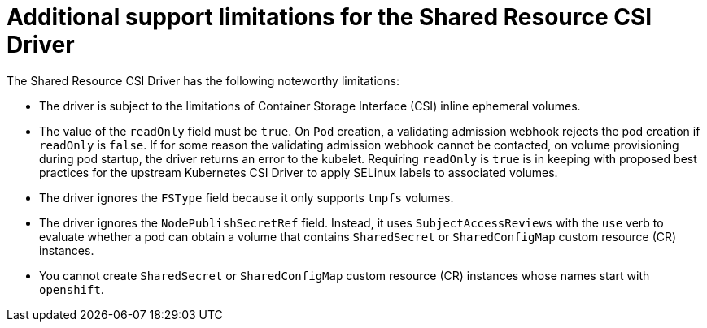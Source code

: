 // Module included in the following assemblies:
//
// * storage/container_storage_interface/ephemeral-storage-shared-resource-csi-driver-operator.adoc
:_content-type: REFERENCE

[id="ephemeral-storage-additional-support-limitations-for-shared-resource-csi-driver_{context}"]
= Additional support limitations for the Shared Resource CSI Driver

[role="_abstract"]
The Shared Resource CSI Driver has the following noteworthy limitations:

* The driver is subject to the limitations of Container Storage Interface (CSI) inline ephemeral volumes.
* The value of the `readOnly` field must be `true`. On `Pod` creation, a validating admission webhook rejects the pod creation if `readOnly` is `false`. If for some reason the validating admission webhook cannot be contacted, on volume provisioning during pod startup, the driver returns an error to the kubelet. Requiring `readOnly` is `true` is in keeping with proposed best practices for the upstream Kubernetes CSI Driver to apply SELinux labels to associated volumes.
* The driver ignores the `FSType` field because it only supports `tmpfs` volumes.
* The driver ignores the `NodePublishSecretRef` field. Instead, it uses `SubjectAccessReviews` with the `use` verb to evaluate whether a pod can obtain a volume that contains `SharedSecret` or `SharedConfigMap` custom resource (CR) instances.
* You cannot create `SharedSecret` or `SharedConfigMap` custom resource (CR) instances whose names start with `openshift`.
